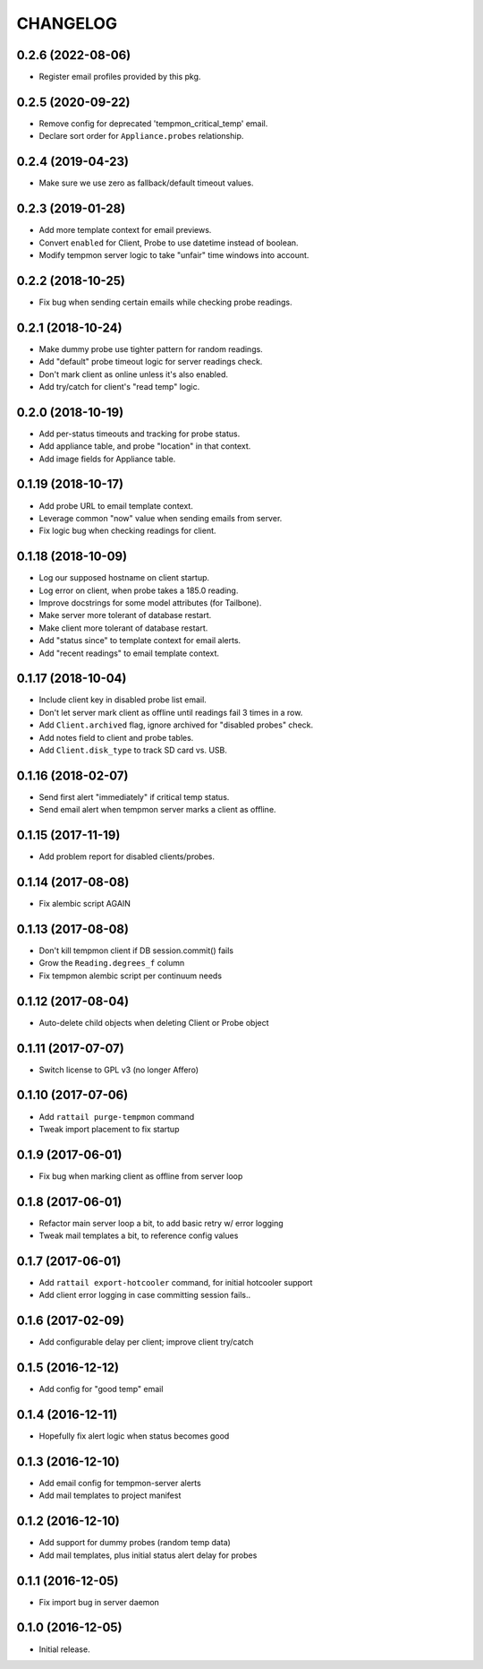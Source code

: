 
CHANGELOG
=========

0.2.6 (2022-08-06)
------------------

* Register email profiles provided by this pkg.


0.2.5 (2020-09-22)
------------------

* Remove config for deprecated 'tempmon_critical_temp' email.

* Declare sort order for ``Appliance.probes`` relationship.


0.2.4 (2019-04-23)
------------------

* Make sure we use zero as fallback/default timeout values.


0.2.3 (2019-01-28)
------------------

* Add more template context for email previews.

* Convert ``enabled`` for Client, Probe to use datetime instead of boolean.

* Modify tempmon server logic to take "unfair" time windows into account.


0.2.2 (2018-10-25)
------------------

* Fix bug when sending certain emails while checking probe readings.


0.2.1 (2018-10-24)
------------------

* Make dummy probe use tighter pattern for random readings.

* Add "default" probe timeout logic for server readings check.

* Don't mark client as online unless it's also enabled.

* Add try/catch for client's "read temp" logic.


0.2.0 (2018-10-19)
------------------

* Add per-status timeouts and tracking for probe status.

* Add appliance table, and probe "location" in that context.

* Add image fields for Appliance table.


0.1.19 (2018-10-17)
-------------------

* Add probe URL to email template context.

* Leverage common "now" value when sending emails from server.

* Fix logic bug when checking readings for client.


0.1.18 (2018-10-09)
-------------------

* Log our supposed hostname on client startup.

* Log error on client, when probe takes a 185.0 reading.

* Improve docstrings for some model attributes (for Tailbone).

* Make server more tolerant of database restart.

* Make client more tolerant of database restart.

* Add "status since" to template context for email alerts.

* Add "recent readings" to email template context.


0.1.17 (2018-10-04)
-------------------

* Include client key in disabled probe list email.

* Don't let server mark client as offline until readings fail 3 times in a row.

* Add ``Client.archived`` flag, ignore archived for "disabled probes" check.

* Add notes field to client and probe tables.

* Add ``Client.disk_type`` to track SD card vs. USB.


0.1.16 (2018-02-07)
-------------------

* Send first alert "immediately" if critical temp status.

* Send email alert when tempmon server marks a client as offline.


0.1.15 (2017-11-19)
-------------------

* Add problem report for disabled clients/probes.


0.1.14 (2017-08-08)
-------------------

* Fix alembic script AGAIN


0.1.13 (2017-08-08)
-------------------

* Don't kill tempmon client if DB session.commit() fails

* Grow the ``Reading.degrees_f`` column

* Fix tempmon alembic script per continuum needs


0.1.12 (2017-08-04)
-------------------

* Auto-delete child objects when deleting Client or Probe object


0.1.11 (2017-07-07)
-------------------

* Switch license to GPL v3 (no longer Affero)


0.1.10 (2017-07-06)
-------------------

* Add ``rattail purge-tempmon`` command

* Tweak import placement to fix startup


0.1.9 (2017-06-01)
------------------

* Fix bug when marking client as offline from server loop


0.1.8 (2017-06-01)
------------------

* Refactor main server loop a bit, to add basic retry w/ error logging

* Tweak mail templates a bit, to reference config values


0.1.7 (2017-06-01)
------------------

* Add ``rattail export-hotcooler`` command, for initial hotcooler support

* Add client error logging in case committing session fails..


0.1.6 (2017-02-09)
------------------

* Add configurable delay per client; improve client try/catch


0.1.5 (2016-12-12)
------------------

* Add config for "good temp" email


0.1.4 (2016-12-11)
------------------

* Hopefully fix alert logic when status becomes good


0.1.3 (2016-12-10)
------------------

* Add email config for tempmon-server alerts

* Add mail templates to project manifest


0.1.2 (2016-12-10)
------------------

* Add support for dummy probes (random temp data)

* Add mail templates, plus initial status alert delay for probes


0.1.1 (2016-12-05)
------------------

* Fix import bug in server daemon


0.1.0 (2016-12-05)
------------------

* Initial release.
